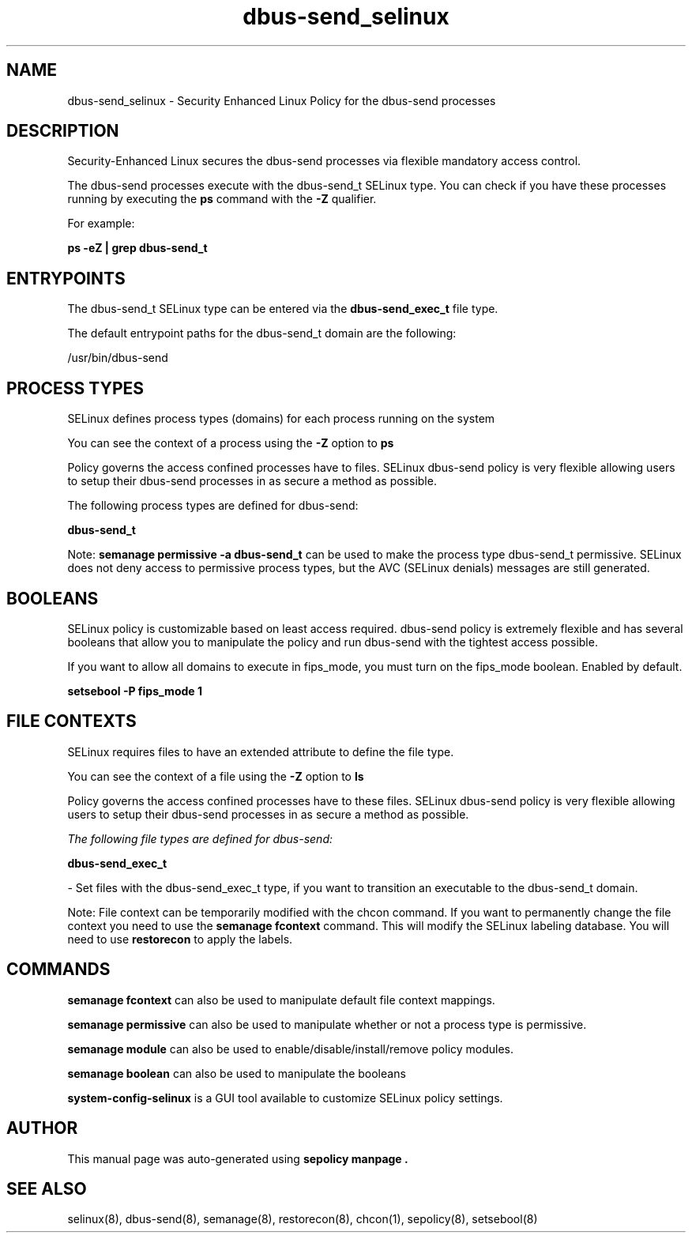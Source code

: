 .TH  "dbus-send_selinux"  "8"  "22-01-30" "dbus-send" "SELinux Policy dbus-send"
.SH "NAME"
dbus-send_selinux \- Security Enhanced Linux Policy for the dbus-send processes
.SH "DESCRIPTION"

Security-Enhanced Linux secures the dbus-send processes via flexible mandatory access control.

The dbus-send processes execute with the dbus-send_t SELinux type. You can check if you have these processes running by executing the \fBps\fP command with the \fB\-Z\fP qualifier.

For example:

.B ps -eZ | grep dbus-send_t


.SH "ENTRYPOINTS"

The dbus-send_t SELinux type can be entered via the \fBdbus-send_exec_t\fP file type.

The default entrypoint paths for the dbus-send_t domain are the following:

/usr/bin/dbus-send
.SH PROCESS TYPES
SELinux defines process types (domains) for each process running on the system
.PP
You can see the context of a process using the \fB\-Z\fP option to \fBps\bP
.PP
Policy governs the access confined processes have to files.
SELinux dbus-send policy is very flexible allowing users to setup their dbus-send processes in as secure a method as possible.
.PP
The following process types are defined for dbus-send:

.EX
.B dbus-send_t
.EE
.PP
Note:
.B semanage permissive -a dbus-send_t
can be used to make the process type dbus-send_t permissive. SELinux does not deny access to permissive process types, but the AVC (SELinux denials) messages are still generated.

.SH BOOLEANS
SELinux policy is customizable based on least access required.  dbus-send policy is extremely flexible and has several booleans that allow you to manipulate the policy and run dbus-send with the tightest access possible.


.PP
If you want to allow all domains to execute in fips_mode, you must turn on the fips_mode boolean. Enabled by default.

.EX
.B setsebool -P fips_mode 1

.EE

.SH FILE CONTEXTS
SELinux requires files to have an extended attribute to define the file type.
.PP
You can see the context of a file using the \fB\-Z\fP option to \fBls\bP
.PP
Policy governs the access confined processes have to these files.
SELinux dbus-send policy is very flexible allowing users to setup their dbus-send processes in as secure a method as possible.
.PP

.I The following file types are defined for dbus-send:


.EX
.PP
.B dbus-send_exec_t
.EE

- Set files with the dbus-send_exec_t type, if you want to transition an executable to the dbus-send_t domain.


.PP
Note: File context can be temporarily modified with the chcon command.  If you want to permanently change the file context you need to use the
.B semanage fcontext
command.  This will modify the SELinux labeling database.  You will need to use
.B restorecon
to apply the labels.

.SH "COMMANDS"
.B semanage fcontext
can also be used to manipulate default file context mappings.
.PP
.B semanage permissive
can also be used to manipulate whether or not a process type is permissive.
.PP
.B semanage module
can also be used to enable/disable/install/remove policy modules.

.B semanage boolean
can also be used to manipulate the booleans

.PP
.B system-config-selinux
is a GUI tool available to customize SELinux policy settings.

.SH AUTHOR
This manual page was auto-generated using
.B "sepolicy manpage".

.SH "SEE ALSO"
selinux(8), dbus-send(8), semanage(8), restorecon(8), chcon(1), sepolicy(8), setsebool(8)